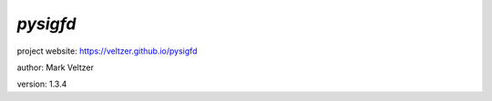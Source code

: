 =========
*pysigfd*
=========

.. image:: https://img.shields.io/pypi/v/pysigfd

.. image:: https://img.shields.io/github/license/veltzer/pysigfd

.. image:: https://img.shields.io/badge/code%20style-black-000000.svg

project website: https://veltzer.github.io/pysigfd

author: Mark Veltzer

version: 1.3.4

